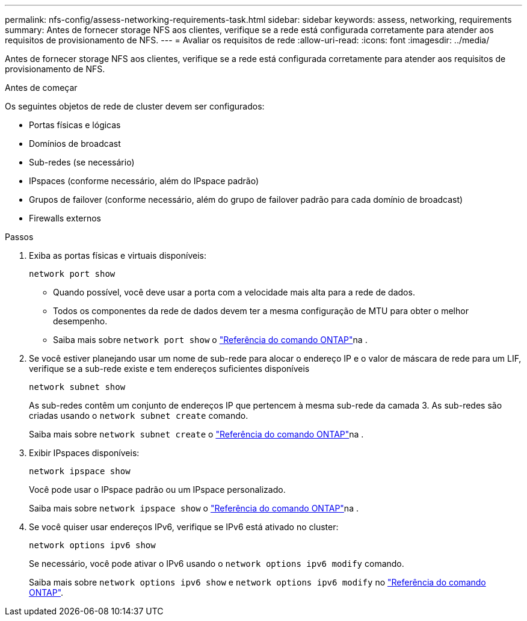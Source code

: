 ---
permalink: nfs-config/assess-networking-requirements-task.html 
sidebar: sidebar 
keywords: assess, networking, requirements 
summary: Antes de fornecer storage NFS aos clientes, verifique se a rede está configurada corretamente para atender aos requisitos de provisionamento de NFS. 
---
= Avaliar os requisitos de rede
:allow-uri-read: 
:icons: font
:imagesdir: ../media/


[role="lead"]
Antes de fornecer storage NFS aos clientes, verifique se a rede está configurada corretamente para atender aos requisitos de provisionamento de NFS.

.Antes de começar
Os seguintes objetos de rede de cluster devem ser configurados:

* Portas físicas e lógicas
* Domínios de broadcast
* Sub-redes (se necessário)
* IPspaces (conforme necessário, além do IPspace padrão)
* Grupos de failover (conforme necessário, além do grupo de failover padrão para cada domínio de broadcast)
* Firewalls externos


.Passos
. Exiba as portas físicas e virtuais disponíveis:
+
`network port show`

+
** Quando possível, você deve usar a porta com a velocidade mais alta para a rede de dados.
** Todos os componentes da rede de dados devem ter a mesma configuração de MTU para obter o melhor desempenho.
** Saiba mais sobre `network port show` o link:https://docs.netapp.com/us-en/ontap-cli/network-port-show.html["Referência do comando ONTAP"^]na .


. Se você estiver planejando usar um nome de sub-rede para alocar o endereço IP e o valor de máscara de rede para um LIF, verifique se a sub-rede existe e tem endereços suficientes disponíveis
+
`network subnet show`

+
As sub-redes contêm um conjunto de endereços IP que pertencem à mesma sub-rede da camada 3. As sub-redes são criadas usando o `network subnet create` comando.

+
Saiba mais sobre `network subnet create` o link:https://docs.netapp.com/us-en/ontap-cli/network-subnet-create.html["Referência do comando ONTAP"^]na .

. Exibir IPspaces disponíveis:
+
`network ipspace show`

+
Você pode usar o IPspace padrão ou um IPspace personalizado.

+
Saiba mais sobre `network ipspace show` o link:https://docs.netapp.com/us-en/ontap-cli/network-ipspace-show.html["Referência do comando ONTAP"^]na .

. Se você quiser usar endereços IPv6, verifique se IPv6 está ativado no cluster:
+
`network options ipv6 show`

+
Se necessário, você pode ativar o IPv6 usando o `network options ipv6 modify` comando.

+
Saiba mais sobre `network options ipv6 show` e `network options ipv6 modify` no link:https://docs.netapp.com/us-en/ontap-cli/search.html?q=network+options+ipv6["Referência do comando ONTAP"^].


